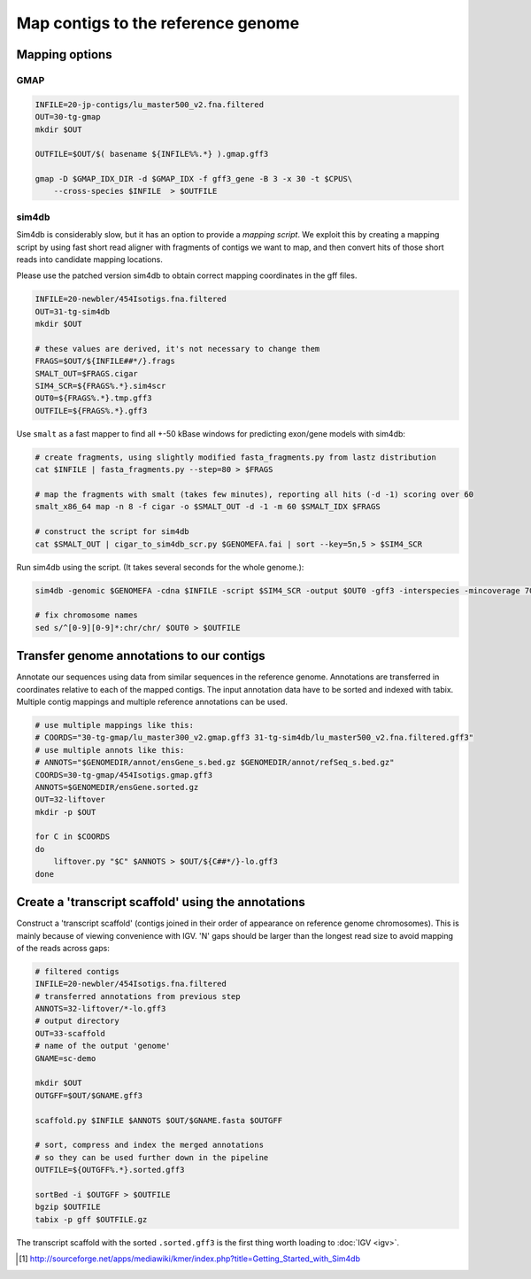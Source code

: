 Map contigs to the reference genome
===================================

Mapping options
---------------

GMAP
^^^^
.. code-block:: bash


    INFILE=20-jp-contigs/lu_master500_v2.fna.filtered
    OUT=30-tg-gmap
    mkdir $OUT
    
    OUTFILE=$OUT/$( basename ${INFILE%%.*} ).gmap.gff3

    gmap -D $GMAP_IDX_DIR -d $GMAP_IDX -f gff3_gene -B 3 -x 30 -t $CPUS\
        --cross-species $INFILE  > $OUTFILE


sim4db
^^^^^^
Sim4db is considerably slow, but it has an option to provide a *mapping script*. We exploit this by 
creating a mapping script by using fast short read aligner with fragments of contigs we want to map,
and then convert hits of those short reads into candidate mapping locations.

Please use the patched version sim4db to obtain correct mapping coordinates in the gff files.

.. code-block:: bash

    INFILE=20-newbler/454Isotigs.fna.filtered
    OUT=31-tg-sim4db
    mkdir $OUT

    # these values are derived, it's not necessary to change them
    FRAGS=$OUT/${INFILE##*/}.frags
    SMALT_OUT=$FRAGS.cigar
    SIM4_SCR=${FRAGS%.*}.sim4scr
    OUT0=${FRAGS%.*}.tmp.gff3
    OUTFILE=${FRAGS%.*}.gff3

Use ``smalt`` as a fast mapper to find all +-50 kBase windows for predicting 
exon/gene models with sim4db:

.. code-block:: bash

    # create fragments, using slightly modified fasta_fragments.py from lastz distribution
    cat $INFILE | fasta_fragments.py --step=80 > $FRAGS

    # map the fragments with smalt (takes few minutes), reporting all hits (-d -1) scoring over 60
    smalt_x86_64 map -n 8 -f cigar -o $SMALT_OUT -d -1 -m 60 $SMALT_IDX $FRAGS

    # construct the script for sim4db
    cat $SMALT_OUT | cigar_to_sim4db_scr.py $GENOMEFA.fai | sort --key=5n,5 > $SIM4_SCR

Run sim4db using the script. (It takes several seconds for the whole genome.):

.. code-block:: bash

    sim4db -genomic $GENOMEFA -cdna $INFILE -script $SIM4_SCR -output $OUT0 -gff3 -interspecies -mincoverage 70 -minidentity 90 -minlength 60 -alignments -threads $CPUS

    # fix chromosome names 
    sed s/^[0-9][0-9]*:chr/chr/ $OUT0 > $OUTFILE

Transfer genome annotations to our contigs
------------------------------------------
Annotate our sequences using data from similar sequences in the reference genome. Annotations are transferred
in coordinates relative to each of the mapped contigs. The input annotation data have to be sorted and indexed with tabix. Multiple contig mappings and multiple reference annotations can be used. 

.. code-block:: bash
    
    # use multiple mappings like this:
    # COORDS="30-tg-gmap/lu_master300_v2.gmap.gff3 31-tg-sim4db/lu_master500_v2.fna.filtered.gff3"
    # use multiple annots like this:
    # ANNOTS="$GENOMEDIR/annot/ensGene_s.bed.gz $GENOMEDIR/annot/refSeq_s.bed.gz"
    COORDS=30-tg-gmap/454Isotigs.gmap.gff3
    ANNOTS=$GENOMEDIR/ensGene.sorted.gz
    OUT=32-liftover
    mkdir -p $OUT

    for C in $COORDS
    do
        liftover.py "$C" $ANNOTS > $OUT/${C##*/}-lo.gff3
    done  


Create a 'transcript scaffold' using the annotations
----------------------------------------------------

Construct a 'transcript scaffold' (contigs joined in their order of appearance on reference genome chromosomes).
This is mainly because of viewing convenience with IGV. 'N' gaps should be larger than the longest read size
to avoid mapping of the reads across gaps:

.. code-block:: bash
    
    # filtered contigs
    INFILE=20-newbler/454Isotigs.fna.filtered
    # transferred annotations from previous step
    ANNOTS=32-liftover/*-lo.gff3
    # output directory
    OUT=33-scaffold
    # name of the output 'genome'
    GNAME=sc-demo

    mkdir $OUT
    OUTGFF=$OUT/$GNAME.gff3

    scaffold.py $INFILE $ANNOTS $OUT/$GNAME.fasta $OUTGFF

    # sort, compress and index the merged annotations
    # so they can be used further down in the pipeline
    OUTFILE=${OUTGFF%.*}.sorted.gff3

    sortBed -i $OUTGFF > $OUTFILE
    bgzip $OUTFILE
    tabix -p gff $OUTFILE.gz

The transcript scaffold with the sorted ``.sorted.gff3`` is the first thing worth loading to :doc:`IGV <igv>`.

.. [#] http://sourceforge.net/apps/mediawiki/kmer/index.php?title=Getting_Started_with_Sim4db
